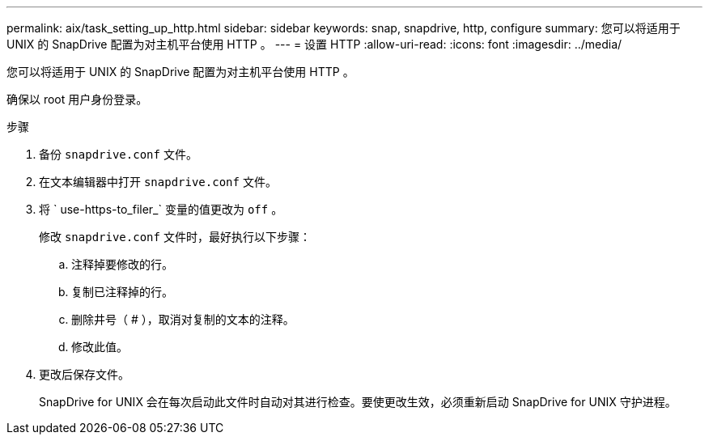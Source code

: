 ---
permalink: aix/task_setting_up_http.html 
sidebar: sidebar 
keywords: snap, snapdrive, http, configure 
summary: 您可以将适用于 UNIX 的 SnapDrive 配置为对主机平台使用 HTTP 。 
---
= 设置 HTTP
:allow-uri-read: 
:icons: font
:imagesdir: ../media/


[role="lead"]
您可以将适用于 UNIX 的 SnapDrive 配置为对主机平台使用 HTTP 。

确保以 root 用户身份登录。

.步骤
. 备份 `snapdrive.conf` 文件。
. 在文本编辑器中打开 `snapdrive.conf` 文件。
. 将 ` use-https-to_filer_` 变量的值更改为 `off` 。
+
修改 `snapdrive.conf` 文件时，最好执行以下步骤：

+
.. 注释掉要修改的行。
.. 复制已注释掉的行。
.. 删除井号（ # ），取消对复制的文本的注释。
.. 修改此值。


. 更改后保存文件。
+
SnapDrive for UNIX 会在每次启动此文件时自动对其进行检查。要使更改生效，必须重新启动 SnapDrive for UNIX 守护进程。


